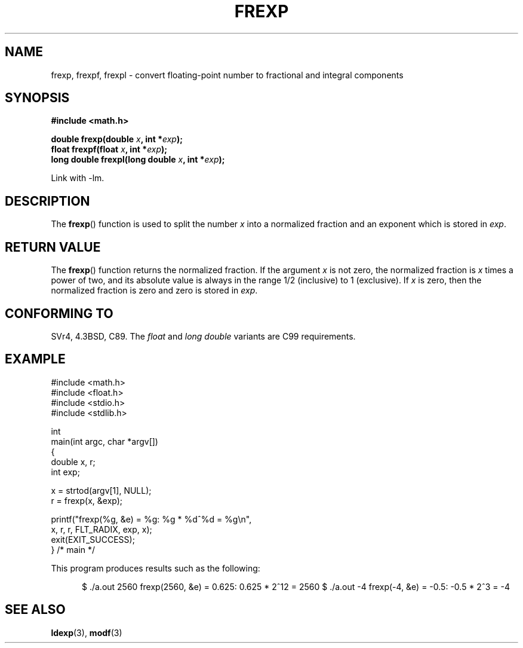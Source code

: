 .\" Copyright 1993 David Metcalfe (david@prism.demon.co.uk)
.\"
.\" Permission is granted to make and distribute verbatim copies of this
.\" manual provided the copyright notice and this permission notice are
.\" preserved on all copies.
.\"
.\" Permission is granted to copy and distribute modified versions of this
.\" manual under the conditions for verbatim copying, provided that the
.\" entire resulting derived work is distributed under the terms of a
.\" permission notice identical to this one.
.\"
.\" Since the Linux kernel and libraries are constantly changing, this
.\" manual page may be incorrect or out-of-date.  The author(s) assume no
.\" responsibility for errors or omissions, or for damages resulting from
.\" the use of the information contained herein.  The author(s) may not
.\" have taken the same level of care in the production of this manual,
.\" which is licensed free of charge, as they might when working
.\" professionally.
.\"
.\" Formatted or processed versions of this manual, if unaccompanied by
.\" the source, must acknowledge the copyright and authors of this work.
.\"
.\" References consulted:
.\"     Linux libc source code
.\"     Lewine's _POSIX Programmer's Guide_ (O'Reilly & Associates, 1991)
.\"     386BSD man pages
.\" Modified 1993-07-24 by Rik Faith (faith@cs.unc.edu)
.\" Modified 2002-07-27 by Walter Harms
.\" 	(walter.harms@informatik.uni-oldenburg.de)
.\"
.TH FREXP 3 2002-07-27 "" "Linux Programmer's Manual"
.SH NAME
frexp, frexpf, frexpl \- convert floating-point number to fractional
and integral components
.SH SYNOPSIS
.nf
.B #include <math.h>
.sp
.BI "double frexp(double " x ", int *" exp );
.br
.BI "float frexpf(float " x ", int *" exp );
.br
.BI "long double frexpl(long double " x ", int *" exp );
.fi
.sp
Link with \-lm.
.SH DESCRIPTION
The \fBfrexp\fP() function is used to split the number \fIx\fP into a
normalized fraction and an exponent which is stored in \fIexp\fP.
.SH "RETURN VALUE"
The \fBfrexp\fP() function returns the normalized fraction.
If the argument \fIx\fP is not zero,
the normalized fraction is \fIx\fP times a power of two,
and its absolute value is always in the range 1/2 (inclusive) to
1 (exclusive).
If \fIx\fP is zero, then the normalized fraction is
zero and zero is stored in \fIexp\fP.
.SH "CONFORMING TO"
SVr4, 4.3BSD, C89.
The
.I float
and
.I "long double"
variants are C99 requirements.
.SH EXAMPLE
.nf
#include <math.h>
#include <float.h>
#include <stdio.h>
#include <stdlib.h>

int
main(int argc, char *argv[])
{
    double x, r;
    int exp;

    x = strtod(argv[1], NULL);
    r = frexp(x, &exp);

    printf("frexp(%g, &e) = %g: %g * %d^%d = %g\\n",
           x, r, r, FLT_RADIX, exp, x);
    exit(EXIT_SUCCESS);
} /* main */
.fi
.sp
This program produces results such as the following:
.sp
.in +5
$ ./a.out 2560
frexp(2560, &e) = 0.625: 0.625 * 2^12 = 2560
$ ./a.out -4
frexp(-4, &e) = -0.5: -0.5 * 2^3 = -4
.in
.SH "SEE ALSO"
.BR ldexp (3),
.BR modf (3)
